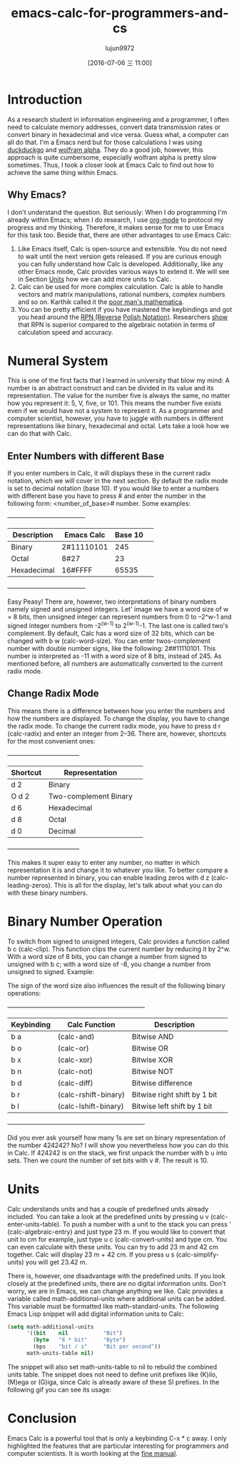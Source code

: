 #+TITLE: emacs-calc-for-programmers-and-cs
#+URL: https://florian.adamsky.it/2016/03/31/emacs-calc-for-programmers-and-cs.html                         
#+AUTHOR: lujun9972
#+CATEGORY: raw
#+DATE: [2016-07-06 三 11:00]
#+OPTIONS: ^:{}

* Introduction

As a research student in information engineering and a programmer, I often need to calculate memory addresses,
convert data transmission rates or convert binary in hexadecimal and vice versa. Guess what, a computer can
all do that. I'm a Emacs nerd but for those calculations I was using [[https://duckduckgo.com/][duckduckgo]] and [[http://www.wolframalpha.com/][wolfram alpha]]. They do a
good job, however, this approach is quite cumbersome, especially wolfram alpha is pretty slow sometimes. Thus,
I took a closer look at Emacs Calc to find out how to achieve the same thing within Emacs.

** Why Emacs?

I don't understand the question. But seriously: When I do programming I'm already within Emacs; when I do
research, I use [[http://orgmode.org/][org-mode]] to protocol my progress and my thinking. Therefore, it makes sense for me to use
Emacs for this task too. Beside that, there are other advantages to use Emacs Calc:

 1. Like Emacs itself, Calc is open-source and extensible. You do not need to wait until the next version gets
    released. If you are curious enough you can fully understand how Calc is developed. Additionally, like any
    other Emacs mode, Calc provides various ways to extend it. We will see in Section [[https://florian.adamsky.it/2016/03/31/emacs-calc-for-programmers-and-cs.html#orgheadline2][Units]] how we can add
    more units to Calc.
 2. Calc can be used for more complex calculation. Calc is able to handle vectors and matrix manipulations,
    rational numbers, complex numbers and so on. Karthik called it the [[https://vimeo.com/14742598][poor man's mathematica]].
 3. You can be pretty efficient if you have mastered the keybindings and got you head around the [[https://en.wikipedia.org/wiki/Reverse_Polish_notation][RPN (Reverse]]
    [[https://en.wikipedia.org/wiki/Reverse_Polish_notation][Polish Notation)]]. Researchers [[http://www.sciencedirect.com/science/article/pii/0003687080901143][show]] that RPN is superior compared to the algebraic notation in terms of
    calculation speed and accuracy.

* Numeral System

This is one of the first facts that I learned in university that blow my mind: A number is an abstract
construct and can be divided in its value and its representation. The value for the number five is always the
same, no matter how you represent it: 5, V, five, or 101. This means the number five exists even if we would
have not a system to represent it. As a programmer and computer scientist, however, you have to juggle with
numbers in different representations like binary, hexadecimal and octal. Lets take a look how we can do that
with Calc.

** Enter Numbers with different Base

If you enter numbers in Calc, it will displays these in the current radix notation, which we will cover in the
next section. By default the radix mode is set to decimal notation (base 10). If you would like to enter a
numbers with different base you have to press # and enter the number in the following form: <number_of_base>#
number. Some examples:

                                   +-------------------------------------+                                    
                                   | Description  | Emacs Calc | Base 10 |                                    
                                   |--------------+------------+---------|                                    
                                   | Binary       | 2#11110101 | 245     |                                    
                                   |--------------+------------+---------|                                    
                                   | Octal        | 8#27       | 23      |                                    
                                   |--------------+------------+---------|                                    
                                   | Hexadecimal  | 16#FFFF    | 65535   |                                    
                                   +-------------------------------------+                                    

Easy Peasy! There are, however, two interpretations of binary numbers namely signed and unsigned integers.
Let' image we have a word size of w = 8 bits, then unsigned integer can represent numbers from 0 to –2^w-1 and
signed integer numbers from -2^(w-1) to 2^(w-1)-1. The last one is called two's complement. By default, Calc
has a word size of 32 bits, which can be changed with b w (calc-word-size). You can enter twos-complement
number with double number signs, like the following: 2##11110101. This number is interpreted as -11 with a
word size of 8 bits, instead of 245. As mentioned before, all numbers are automatically converted to the
current radix mode.

** Change Radix Mode

This means there is a difference between how you enter the numbers and how the numbers are displayed. To
change the display, you have to change the radix mode. To change the current radix mode, you have to press d r
(calc-radix) and enter an integer from 2–36. There are, however, shortcuts for the most convenient ones:

                                    +-----------------------------------+                                     
                                    | Shortcut |     Representation     |                                     
                                    |----------+------------------------|                                     
                                    | d 2      | Binary                 |                                     
                                    |----------+------------------------|                                     
                                    | O d 2    | Two-complement Binary  |                                     
                                    |----------+------------------------|                                     
                                    | d 6      | Hexadecimal            |                                     
                                    |----------+------------------------|                                     
                                    | d 8      | Octal                  |                                     
                                    |----------+------------------------|                                     
                                    | d 0      | Decimal                |                                     
                                    +-----------------------------------+                                     

This makes it super easy to enter any number, no matter in which representation it is and change it to
whatever you like. To better compare a number represented in binary, you can enable leading zeros with d z
(calc-leading-zeros). This is all for the display, let's talk about what you can do with these binary numbers.

* Binary Number Operation

To switch from signed to unsigned integers, Calc provides a function called b c (calc-clip). This function
clips the current number by reducing it by 2^w. With a word size of 8 bits, you can change a number from
signed to unsigned with b c; with a word size of -8, you change a number from unsigned to signed. Example:

[[https://florian.adamsky.it/assets/emacs-calc-binary-clip.gif]]

The sign of the word size also influences the result of the following binary operations:

                     +------------------------------------------------------------------+                     
                     | Keybinding |    Calc Function     |         Description          |                     
                     |------------+----------------------+------------------------------|                     
                     | b a        | (calc-and)           | Bitwise AND                  |                     
                     |------------+----------------------+------------------------------|                     
                     | b o        | (calc-or)            | Bitwise OR                   |                     
                     |------------+----------------------+------------------------------|                     
                     | b x        | (calc-xor)           | Bitwise XOR                  |                     
                     |------------+----------------------+------------------------------|                     
                     | b n        | (calc-not)           | Bitwise NOT                  |                     
                     |------------+----------------------+------------------------------|                     
                     | b d        | (calc-diff)          | Bitwise difference           |                     
                     |------------+----------------------+------------------------------|                     
                     | b r        | (calc-rshift-binary) | Bitwise right shift by 1 bit |                     
                     |------------+----------------------+------------------------------|                     
                     | b l        | (calc-lshift-binary) | Bitwise left shift by 1 bit  |                     
                     +------------------------------------------------------------------+                     

Did you ever ask yourself how many 1s are set on binary representation of the number 424242? No? I will show
you nevertheless how you can do this in Calc. If 424242 is on the stack, we first unpack the number with b u
into sets. Then we count the number of set bits with v #. The result is 10.

* Units

Calc understands units and has a couple of predefined units already included. You can take a look at the
predefined units by pressing u v (calc-enter-units-table). To push a number with a unit to the stack you can
press ' (calc-algebraic-entry) and just type 23 m. If you would like to convert that unit to cm for example,
just type u c (calc-convert-units) and type cm. You can even calculate with these units. You can try to add 23
m and 42 cm together. Calc will display 23 m + 42 cm. If you press u s (calc-simplify-units) you will get
23.42 m.

There is, however, one disadvantage with the predefined units. If you look closely at the predefined units,
there are no digital information units. Don't worry, we are in Emacs, we can change anything we like. Calc
provides a variable called math-additional-units where additional units can be added. This variable must be
formatted like math-standard-units. The following Emacs Lisp snippet will add digital information units to
Calc:

#+BEGIN_SRC emacs-lisp
  (setq math-additional-units
        '((bit    nil           "Bit")
          (byte   "8 * bit"     "Byte")
          (bps    "bit / s"     "Bit per second"))
        math-units-table nil)
#+END_SRC

The snippet will also set math-units-table to nil to rebuild the combined units table. The snippet does not
need to define unit prefixes like (K)ilo, (M)ega or (G)iga, since Calc is already aware of these SI prefixes.
In the following gif you can see its usage:

[[https://florian.adamsky.it/assets/emacs-calc-units-convert.gif]]

* Conclusion

Emacs Calc is a powerful tool that is only a keybinding C-x * c away. I only highlighted the features that are
particular interesting for programmers and computer scientists. It is worth looking at the [[https://www.gnu.org/software/emacs/manual/html_node/calc/index.html][fine manual]].
